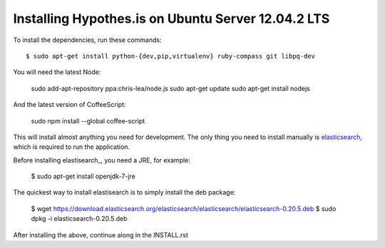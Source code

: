 Installing Hypothes.is on Ubuntu Server 12.04.2 LTS
######################

To install the dependencies, run these commands::

    $ sudo apt-get install python-{dev,pip,virtualenv} ruby-compass git libpq-dev

You will need the latest Node:

    sudo add-apt-repository ppa:chris-lea/node.js
    sudo apt-get update
    sudo apt-get install nodejs

And the latest version of CoffeeScript:

    sudo npm install --global coffee-script

This will install almost anything you need for development.
The only thing you need to install manually is elasticsearch_,
which is required to run the application.

Before installing elastisearch_, you need a JRE, for example:

    $ sudo apt-get install openjdk-7-jre

The quickest way to install elastisearch is to simply install the deb package: 

    $ wget https://download.elasticsearch.org/elasticsearch/elasticsearch/elasticsearch-0.20.5.deb
    $ sudo dpkg -i elasticsearch-0.20.5.deb

After installing the above, continue along in the INSTALL.rst

.. _elasticsearch: http://www.elasticsearch.org/
